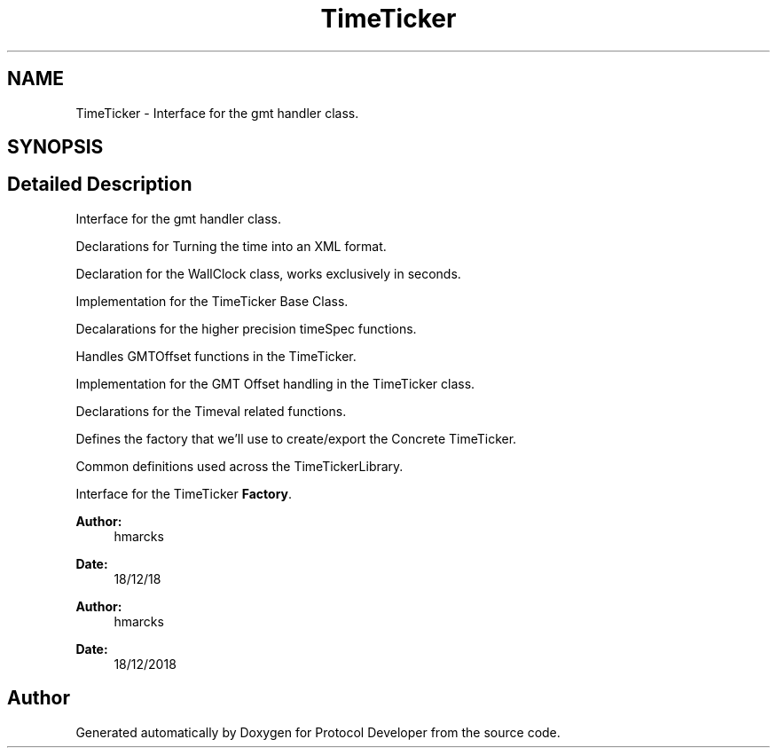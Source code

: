 .TH "TimeTicker" 3 "Wed Apr 3 2019" "Version 0.1" "Protocol Developer" \" -*- nroff -*-
.ad l
.nh
.SH NAME
TimeTicker \- Interface for the gmt handler class\&.  

.SH SYNOPSIS
.br
.PP
.SH "Detailed Description"
.PP 
Interface for the gmt handler class\&. 

Declarations for Turning the time into an XML format\&.
.PP
Declaration for the WallClock class, works exclusively in seconds\&.
.PP
Implementation for the TimeTicker Base Class\&.
.PP
Decalarations for the higher precision timeSpec functions\&.
.PP
Handles GMTOffset functions in the TimeTicker\&.
.PP
Implementation for the GMT Offset handling in the TimeTicker class\&.
.PP
Declarations for the Timeval related functions\&.
.PP
Defines the factory that we'll use to create/export the Concrete TimeTicker\&.
.PP
Common definitions used across the TimeTickerLibrary\&.
.PP
Interface for the TimeTicker \fBFactory\fP\&.
.PP
\fBAuthor:\fP
.RS 4
hmarcks
.RE
.PP
\fBDate:\fP
.RS 4
18/12/18
.RE
.PP
\fBAuthor:\fP
.RS 4
hmarcks
.RE
.PP
\fBDate:\fP
.RS 4
18/12/2018 
.RE
.PP

.SH "Author"
.PP 
Generated automatically by Doxygen for Protocol Developer from the source code\&.
